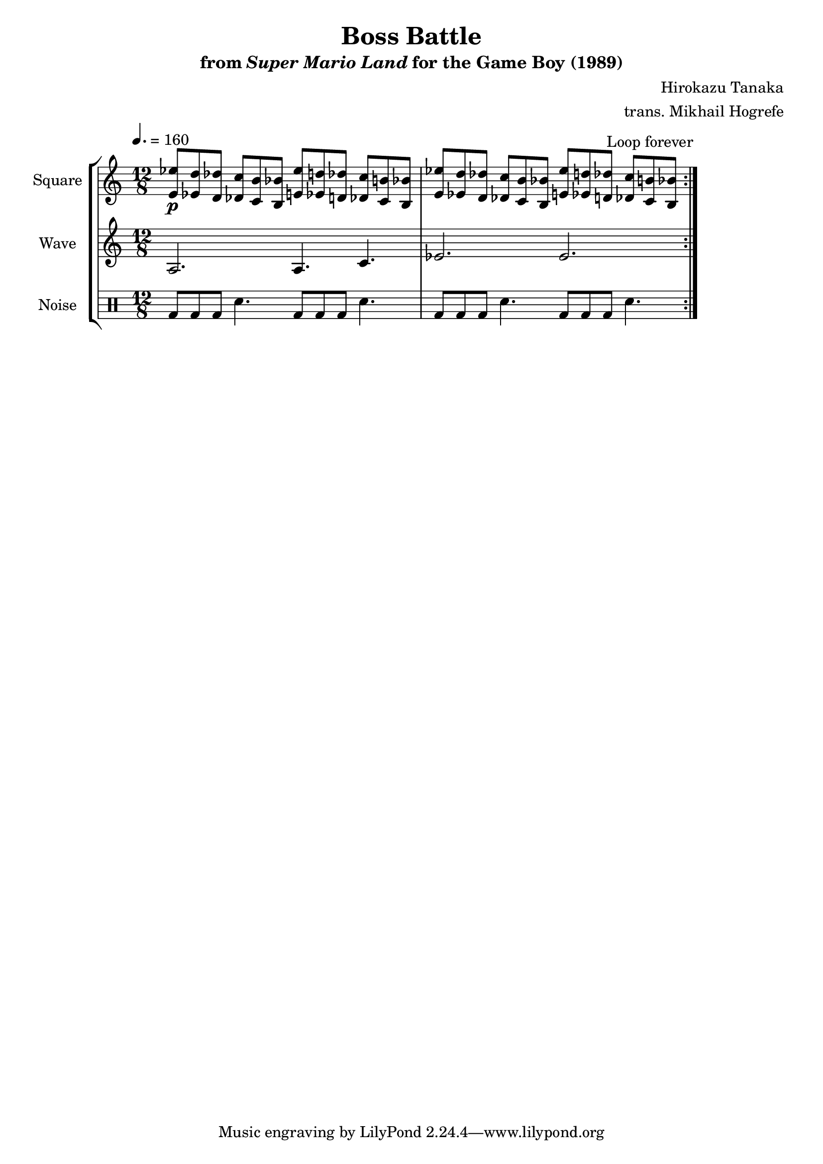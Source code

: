 \version "2.24.3"

\book {
    \header {
        title = "Boss Battle"
        subtitle = \markup { "from" {\italic "Super Mario Land"} "for the Game Boy (1989)" }
        composer = "Hirokazu Tanaka"
        arranger = "trans. Mikhail Hogrefe"
    }

    \score {
        {
            \new StaffGroup <<
                \new Staff \relative c' {
                    \set Staff.instrumentName = "Square"
                    \set Staff.shortInstrumentName = "S."
\time 12/8
\tempo 4. = 160
\key a \minor
                    \repeat volta 2 {
<e ees'>8\p <ees d'> <d des'> <des c'>8 <c b'> <b bes'> <e ees'>8 <ees d'> <d des'> <des c'>8 <c b'> <b bes'> |
<e ees'>8 <ees d'> <d des'> <des c'>8 <c b'> <b bes'> <e ees'>8 <ees d'> <d des'> <des c'>8 <c b'> <b bes'> |
                    }
\once \override Score.RehearsalMark.self-alignment-X = #RIGHT
\mark \markup { \fontsize #-2 "Loop forever" }
                }

                \new Staff \relative c' {
                    \set Staff.instrumentName = "Wave"
                    \set Staff.shortInstrumentName = "W."
\key a \minor
a2. a4. c |
ees2. ees |
                }

                \new DrumStaff {
                    \drummode {
                        \set Staff.instrumentName="Noise"
                        \set Staff.shortInstrumentName="N."
bd8 bd bd sn4. bd8 bd bd sn4. |
bd8 bd bd sn4. bd8 bd bd sn4. |
                    }
                }
            >>
        }
        \layout {
            \context {
                \Staff
                \RemoveEmptyStaves
            }
            \context {
                \DrumStaff
                \RemoveEmptyStaves
            }
        }
    }
}
